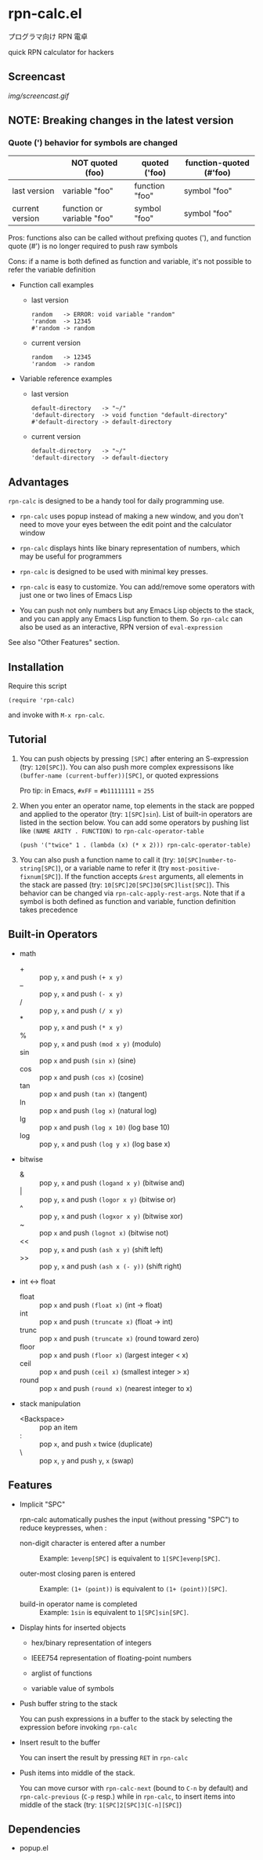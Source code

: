 * rpn-calc.el

プログラマ向け RPN 電卓

quick RPN calculator for hackers

** Screencast

[[img/screencast.gif]]

** NOTE: Breaking changes in the latest version
*** Quote (') behavior for symbols are changed

|                 | NOT quoted (foo)           | quoted ('foo)  | function-quoted (#'foo) |
|-----------------+----------------------------+----------------+-------------------------|
| last version    | variable "foo"             | function "foo" | symbol "foo"            |
| current version | function or variable "foo" | symbol "foo"   | symbol "foo"           |

Pros: functions also can be called without prefixing quotes ('), and
function quote (#') is no longer required to push raw symbols

Cons: if a name is both defined as function and variable, it's not
possible to refer the variable definition

- Function call examples
  - last version

    : random   -> ERROR: void variable "random"
    : 'random  -> 12345
    : #'random -> random

  - current version

    : random   -> 12345
    : 'random  -> random

- Variable reference examples
  - last version

    : default-directory   -> "~/"
    : 'default-directory  -> void function "default-directory"
    : #'default-directory -> default-directory

  - current version

    : default-directory   -> "~/"
    : 'default-directory  -> default-diectory

** Advantages

=rpn-calc= is designed to be a handy tool for daily programming
use.

- =rpn-calc= uses popup instead of making a new window, and you don't
  need to move your eyes between the edit point and the calculator
  window

- =rpn-calc= displays hints like binary representation of numbers,
  which may be useful for programmers

- =rpn-calc= is designed to be used with minimal key presses.

- =rpn-calc= is easy to customize. You can add/remove some operators
  with just one or two lines of Emacs Lisp

- You can push not only numbers but any Emacs Lisp objects to the
  stack, and you can apply any Emacs Lisp function to them. So
  =rpn-calc= can also be used as an interactive, RPN version of
  =eval-expression=

See also "Other Features" section.

** Installation

Require this script

: (require 'rpn-calc)

and invoke with =M-x rpn-calc=.

** Tutorial

1. You can push objects by pressing =[SPC]= after entering an
   S-expression (try: =120[SPC]=). You can also push more complex
   expressisons like =(buffer-name (current-buffer))[SPC]=, or quoted
   expressions

   Pro tip: in Emacs, =#xFF= = =#b11111111= = =255=

2. When you enter an operator name, top elements in the stack are
   popped and applied to the operator (try: =1[SPC]sin=). List of
   built-in operators are listed in the section below. You can add
   some operators by pushing list like =(NAME ARITY . FUNCTION)= to
   =rpn-calc-operator-table=

   : (push '("twice" 1 . (lambda (x) (* x 2))) rpn-calc-operator-table)

3. You can also push a function name to call it (try:
   =10[SPC]number-to-string[SPC]=), or a variable name to refer it
   (try =most-positive-fixnum[SPC]=). If the function accepts =&rest=
   arguments, all elements in the stack are passed (try:
   =10[SPC]20[SPC]30[SPC]list[SPC]=). This behavior can be changed via
   =rpn-calc-apply-rest-args=. Note that if a symbol is both defined
   as function and variable, function definition takes precedence

** Built-in Operators

- math
  - + :: pop =y=, =x= and push =(+ x y)=
  - -- :: pop =y=, =x= and push =(- x y)=
  - / :: pop =y=, =x= and push =(/ x y)=
  - * :: pop =y=, =x= and push =(* x y)=
  - % :: pop =y=, =x= and push =(mod x y)= (modulo)
  - sin :: pop =x= and push =(sin x)= (sine)
  - cos :: pop =x= and push =(cos x)= (cosine)
  - tan :: pop =x= and push =(tan x)= (tangent)
  - ln :: pop =x= and push =(log x)= (natural log)
  - lg :: pop =x= and push =(log x 10)= (log base 10)
  - log :: pop =y=, =x= and push =(log y x)= (log base x)

- bitwise
  - & :: pop =y=, =x= and push =(logand x y)= (bitwise and)
  - | :: pop =y=, =x= and push =(logor x y)= (bitwise or)
  - ^ :: pop =y=, =x= and push =(logxor x y)= (bitwise xor)
  - ~ :: pop =x= and push =(lognot x)= (bitwise not)
  - << :: pop =y=, =x= and push =(ash x y)= (shift left)
  - >> :: pop =y=, =x= and push =(ash x (- y))= (shift right)

- int <-> float
  - float :: pop =x= and push =(float x)= (int -> float)
  - int :: pop =x= and push =(truncate x)= (float -> int)
  - trunc :: pop =x= and push =(truncate x)= (round toward zero)
  - floor :: pop =x= and push =(floor x)= (largest integer < x)
  - ceil :: pop =x= and push =(ceil x)= (smallest integer > x)
  - round :: pop =x= and push =(round x)= (nearest integer to x)

- stack manipulation
  - <Backspace> :: pop an item
  - : :: pop =x=, and push =x= twice (duplicate)
  - \ :: pop =x=, =y= and push =y=, =x= (swap)

** Features

- Implicit "SPC"

  rpn-calc automatically pushes the input (without pressing "SPC") to
  reduce keypresses, when :

  - non-digit character is entered after a number ::

    Example: =1evenp[SPC]= is equivalent to =1[SPC]evenp[SPC]=.

  - outer-most closing paren is entered ::

    Example: =(1+ (point))= is equivalent to =(1+ (point))[SPC]=.

  - build-in operator name is completed ::

    Example: =1sin= is equivalent to =1[SPC]sin[SPC]=.

- Display hints for inserted objects

  - hex/binary representation of integers

  - IEEE754 representation of floating-point numbers

  - arglist of functions

  - variable value of symbols

- Push buffer string to the stack

  You can push expressions in a buffer to the stack by selecting the
  expression before invoking =rpn-calc=

- Insert result to the buffer

  You can insert the result by pressing =RET= in =rpn-calc=

- Push items into middle of the stack.

  You can move cursor with =rpn-calc-next= (bound to =C-n= by default)
  and =rpn-calc-previous= (=C-p= resp.) while in =rpn-calc=, to insert
  items into middle of the stack (try: =1[SPC]2[SPC]3[C-n][SPC]=)

** Dependencies

- popup.el
